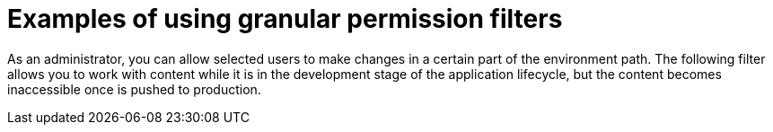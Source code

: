 [id="Examples_of_Using_Granular_Permission_Filters_{context}"]
= Examples of using granular permission filters

As an administrator, you can allow selected users to make changes in a certain part of the environment path.
The following filter allows you to work with content while it is in the development stage of the application lifecycle, but the content becomes inaccessible once is pushed to production.
